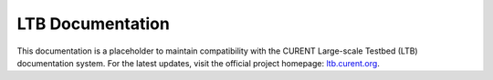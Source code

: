 .. ltb documentation master file, created by
   sphinx-quickstart on Tue Feb 28 09:37:51 2023.
   You can adapt this file completely to your liking, but it should at least
   contain the root `toctree` directive.

LTB Documentation
===============================

.. image:: /images/sponsors/CURENT_Logo_NameOnTrans.png
   :alt: CURENT Logo
   :width: 300px
   :height: 74.2px

This documentation is a placeholder to maintain compatibility with the CURENT Large-scale
Testbed (LTB) documentation system.
For the latest updates, visit the official project homepage: `ltb.curent.org <https://curent.github.io>`_.
